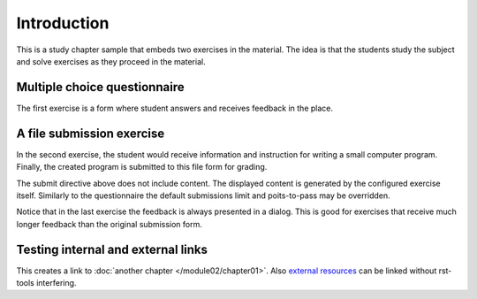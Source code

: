 Introduction
============

This is a study chapter sample that embeds two exercises
in the material. The idea is that the students study the subject
and solve exercises as they proceed in the material.


Multiple choice questionnaire
-----------------------------

The first exercise is a form where student answers and receives
feedback in the place.

.. questionnaire:: 1 7
  :submissions: 4
  :points-to-pass: 0

  This is a questionnaire number 1 that gives at maximum 7 points.
  Students can make at most 4 submissions. This exercise is marked
  passed when 0 points is reached (the default).

  .. pick-one:: 2

    Wait for the question in a code form:

    .. code-block:: none

      answer = 1 + 1

    a. 1
    *b. 2
    c. 3

    a § Too little
    c § Too much

  .. pick-any:: 2

    Which of the following are yellow?

    *a. banana
    *b. butter
    c. sea

    !a § All foods apply.
    !b § All foods apply, including butter.
    c § Sea is not a river.

  .. freetext:: 3 string-ignorews
    :length: 10

    A textual input can be compared with the model as int, float or string.
    Fourth option is regexp which takes the correct answer as a regular
    expression. Strings have comparison modifiers that are separated with hyphen.

    * ignorews: ignore white space (applies to regexp too)
    * ignorequotes: iqnore "quotes" around
    * requirecase: require identical lower and upper cases
    * ignorerepl: ignore REPL prefixes

    Here the correct answer is ``blue``.

    blue
    !blue § Follow the instruction.


A file submission exercise
--------------------------

In the second exercise, the student would receive information and
instruction for writing a small computer program. Finally, the
created program is submitted to this file form for grading.

.. submit:: 2 20
  :config: exercises/hello_python/config.yaml
  :submissions: 10
  :points-to-pass: 0

The submit directive above does not include content. The displayed content
is generated by the configured exercise itself. Similarly to the questionnaire
the default submissions limit and poits-to-pass may be overridden.

Notice that in the last exercise the feedback is always presented in a
dialog. This is good for exercises that receive much longer feedback
than the original submission form.

Testing internal and external links
-----------------------------------

This creates a link to :doc:`another chapter </module02/chapter01>`.
Also `external resources <http://www.google.fi>`_ can be linked
without rst-tools interfering.

